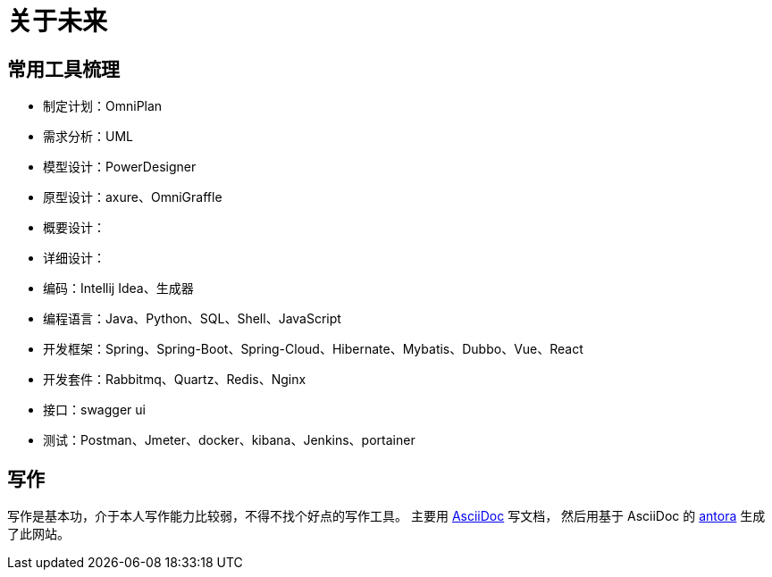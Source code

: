 = 关于未来

//以后呢，还是要多写点东西，茫茫然然地活着，也不知道自己做了些什么，年龄却越来越大了。
//努力往架构师的方向发展吧，了解软件开发的整个生命周期。

== 常用工具梳理
* 制定计划：OmniPlan
* 需求分析：UML
* 模型设计：PowerDesigner
* 原型设计：axure、OmniGraffle
* 概要设计：
* 详细设计：
* 编码：Intellij Idea、生成器
* 编程语言：Java、Python、SQL、Shell、JavaScript
* 开发框架：Spring、Spring-Boot、Spring-Cloud、Hibernate、Mybatis、Dubbo、Vue、React
* 开发套件：Rabbitmq、Quartz、Redis、Nginx
* 接口：swagger ui
* 测试：Postman、Jmeter、docker、kibana、Jenkins、portainer

////
写了这么多年的代码，老是弄重复的东西也没什么意思。
业务呢、功能呢，了解清楚，抽象出一定的模型，后续不断更新改进归档；
然后呢，再去做另一个业务另一个功能，不断的积累。
////


== 写作
写作是基本功，介于本人写作能力比较弱，不得不找个好点的写作工具。
主要用 https://asciidoctor.org/docs/asciidoc-syntax-quick-reference/[AsciiDoc^] 写文档，
然后用基于 AsciiDoc 的 https://antora.org/[antora^] 生成了此网站。



